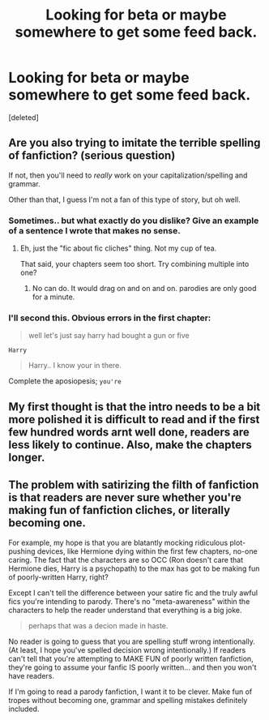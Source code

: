 #+TITLE: Looking for beta or maybe somewhere to get some feed back.

* Looking for beta or maybe somewhere to get some feed back.
:PROPERTIES:
:Score: 3
:DateUnix: 1442636274.0
:DateShort: 2015-Sep-19
:FlairText: Request
:END:
[deleted]


** Are you also trying to imitate the terrible spelling of fanfiction? (serious question)

If not, then you'll need to /really/ work on your capitalization/spelling and grammar.

Other than that, I guess I'm not a fan of this type of story, but oh well.
:PROPERTIES:
:Author: tusing
:Score: 2
:DateUnix: 1442652467.0
:DateShort: 2015-Sep-19
:END:

*** Sometimes.. but what exactly do you dislike? Give an example of a sentence I wrote that makes no sense.
:PROPERTIES:
:Author: solartai
:Score: 1
:DateUnix: 1442652891.0
:DateShort: 2015-Sep-19
:END:

**** Eh, just the "fic about fic cliches" thing. Not my cup of tea.

That said, your chapters seem too short. Try combining multiple into one?
:PROPERTIES:
:Author: tusing
:Score: 2
:DateUnix: 1442653194.0
:DateShort: 2015-Sep-19
:END:

***** No can do. It would drag on and on and on. parodies are only good for a minute.
:PROPERTIES:
:Author: solartai
:Score: -1
:DateUnix: 1442653398.0
:DateShort: 2015-Sep-19
:END:


*** I'll second this. Obvious errors in the first chapter:

#+begin_quote
  well let's just say harry had bought a gun or five
#+end_quote

=Harry=

#+begin_quote
  Harry.. I know your in there.
#+end_quote

Complete the aposiopesis; =you're=
:PROPERTIES:
:Author: inimically
:Score: 1
:DateUnix: 1442679321.0
:DateShort: 2015-Sep-19
:END:


** My first thought is that the intro needs to be a bit more polished it is difficult to read and if the first few hundred words arnt well done, readers are less likely to continue. Also, make the chapters longer.
:PROPERTIES:
:Author: tanandblack
:Score: 2
:DateUnix: 1442669277.0
:DateShort: 2015-Sep-19
:END:


** The problem with satirizing the filth of fanfiction is that readers are never sure whether you're making fun of fanfiction cliches, or literally becoming one.

For example, my hope is that you are blatantly mocking ridiculous plot-pushing devices, like Hermione dying within the first few chapters, no-one caring. The fact that the characters are so OCC (Ron doesn't care that Hermione dies, Harry is a psychopath) to the max has got to be making fun of poorly-written Harry, right?

Except I can't tell the difference between your satire fic and the truly awful fics you're intending to parody. There's no "meta-awareness" within the characters to help the reader understand that everything is a big joke.

#+begin_quote
  perhaps that was a decion made in haste.
#+end_quote

No reader is going to guess that you are spelling stuff wrong intentionally. (At least, I hope you've spelled decision wrong intentionally.) If readers can't tell that you're attempting to MAKE FUN of poorly written fanfiction, they're going to assume your fanfic IS poorly written... and then you won't have readers.

If I'm going to read a parody fanfiction, I want it to be clever. Make fun of tropes without becoming one, grammar and spelling mistakes definitely included.
:PROPERTIES:
:Author: lurkielurker
:Score: 2
:DateUnix: 1442710994.0
:DateShort: 2015-Sep-20
:END:
